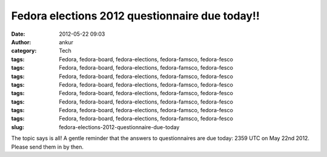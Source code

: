 Fedora elections 2012 questionnaire due today!!
###############################################
:date: 2012-05-22 09:03
:author: ankur
:category: Tech
:tags: Fedora, fedora-board, fedora-elections, fedora-famsco, fedora-fesco
:tags: Fedora, fedora-board, fedora-elections, fedora-famsco, fedora-fesco
:tags: Fedora, fedora-board, fedora-elections, fedora-famsco, fedora-fesco
:tags: Fedora, fedora-board, fedora-elections, fedora-famsco, fedora-fesco
:tags: Fedora, fedora-board, fedora-elections, fedora-famsco, fedora-fesco
:tags: Fedora, fedora-board, fedora-elections, fedora-famsco, fedora-fesco
:tags: Fedora, fedora-board, fedora-elections, fedora-famsco, fedora-fesco
:tags: Fedora, fedora-board, fedora-elections, fedora-famsco, fedora-fesco
:slug: fedora-elections-2012-questionnaire-due-today

The topic says is all! A gentle reminder that the answers to
questionnaires are due today: 2359 UTC on May 22nd 2012. Please send
them in by then. 
